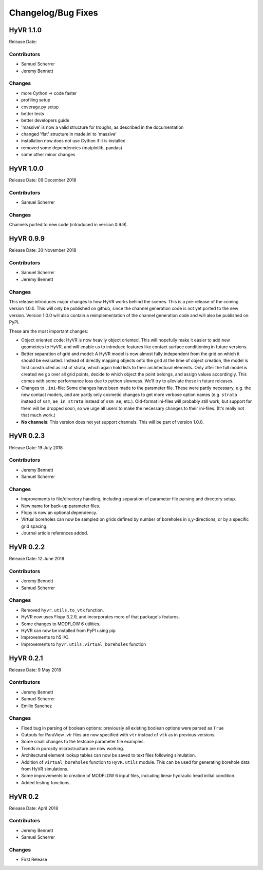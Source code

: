 ====================
Changelog/Bug Fixes
====================

HyVR 1.1.0
----------

Release Date: 

Contributors
""""""""""""

* Samuel Scherrer
* Jeremy Bennett

Changes
"""""""

* more Cython -> code faster
* profiling setup
* coverage.py setup
* better tests
* better developers guide
* 'massive' is now a valid structure for troughs, as described in the documentation
* changed 'flat' structure in made.ini to 'massive'
* installation now does not use Cython if it is installed
* removed some dependencies (matplotlib, pandas)
* some other minor changes


HyVR 1.0.0
----------

Release Date: 06 December 2018

Contributors
""""""""""""

* Samuel Scherrer

Changes
"""""""

Channels ported to new code (introduced in version 0.9.9).


HyVR 0.9.9
----------

Release Date: 30 November 2018

Contributors
""""""""""""

* Samuel Scherrer
* Jeremy Bennett

Changes
"""""""
This release introduces major changes to how HyVR works behind the scenes.
This is a pre-release of the coming version 1.0.0. This will only be published
on github, since the channel generation code is not yet ported to the new
version. Version 1.0.0 will also contain a reimplementation of the channel
generation code and will also be published on PyPI.

These are the most important changes:

* Object oriented code: HyVR is now heavily object oriented. This will hopefully
  make it easier to add new geometries to HyVR, and will enable us to introduce
  features like contact surface conditioning in future versions.
* Better separation of grid and model: A HyVR model is now almost fully
  independent from the grid on which it should be evaluated. Instead of directly
  mapping objects onto the grid at the time of object creation, the model is
  first constructed as list of strata, which again hold lists to their
  architectural elements.
  Only after the full model is created we go over all grid points, decide to
  which object the point belongs, and assign values accordingly.
  This comes with some performance loss due to python slowness. We'll try to
  alleviate these in future releases.
* Changes to ``.ini``-file: Some changes have been made to the parameter file.
  These were partly necessary, e.g. the new contact models, and are partly only
  cosmetic changes to get more verbose option names (e.g. ``strata`` instead of
  ``ssm``, ``ae_in_strata`` instead of ``ssm_ae``, etc.).
  Old-format ini-files will probably still work, but support for them will be
  dropped soon, so we urge all users to make the necessary changes to their
  ini-files. (It's really not that much work.)
* **No channels**: This version does not yet support channels. This will be part
  of version 1.0.0.



HyVR 0.2.3
----------

Release Date: 19 July 2018

Contributors
""""""""""""

* Jeremy Bennett
* Samuel Scherrer


Changes
"""""""
* Improvements to file/directory handling, including separation of parameter file parsing and directory setup. 
* New name for back-up parameter files.
* Flopy is now an optional dependency.
* Virtual boreholes can now be sampled on grids defined by number of boreholes in x,y-directions, or by a specific grid spacing.
* Journal article references added.



HyVR 0.2.2
----------

Release Date: 12 June 2018

Contributors
""""""""""""

* Jeremy Bennett
* Samuel Scherrer


Changes
"""""""

* Removed ``hyvr.utils.to_vtk`` function.
* HyVR now uses Flopy 3.2.9, and incorporates more of that package's features.
* Some changes to MODFLOW 6 utilities.
* HyVR can now be installed from PyPI using pip
* Improvements to h5 I/O.
* Improvements to ``hyvr.utils.virtual_boreholes`` function


HyVR 0.2.1
----------

Release Date: 9 May 2018

Contributors
""""""""""""

* Jeremy Bennett
* Samuel Scherrer
* Emilio Sanchez


Changes
"""""""

* Fixed bug in parsing of boolean options: previously all existing boolean
  options were parsed as ``True``
* Outputs for ParaView .vtr files are now specified with ``vtr`` instead of ``vtk`` as in previous versions.
* Some small changes to the testcase parameter file examples.
* Trends in porosity microstructure are now working.
* Architectural element lookup tables can now be saved to text files following simulation.
* Addition of ``virtual_boreholes`` function to ``HyVR.utils`` module. This can be used for generating borehole data from HyVR simulations.
* Some improvements to creation of MODFLOW 6 input files, including linear hydraulic head initial condition.
* Added testing functions.



HyVR 0.2
--------

Release Date: April 2018

Contributors
""""""""""""

* Jeremy Bennett
* Samuel Scherrer

Changes
"""""""

* First Release
